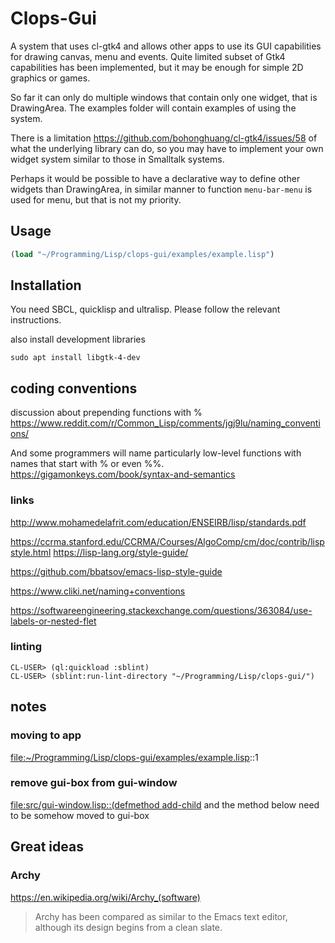 * Clops-Gui

A system that uses cl-gtk4 and allows other apps to use its GUI capabilities for
drawing canvas, menu and events. Quite limited subset of Gtk4 capabilities has
been implemented, but it may be enough for simple 2D graphics or games.

So far it can only do multiple windows that contain only one widget, that is
DrawingArea. The examples folder will contain examples of using the system.

There is a limitation https://github.com/bohonghuang/cl-gtk4/issues/58 of what
the underlying library can do, so you may have to implement your own widget
system similar to those in Smalltalk systems.

Perhaps it would be possible to have a declarative way to define other widgets
than DrawingArea, in similar manner to function ~menu-bar-menu~ is used for menu,
but that is not my priority.

** Usage

#+begin_src lisp
  (load "~/Programming/Lisp/clops-gui/examples/example.lisp")
#+end_src

** Installation

You need SBCL, quicklisp and ultralisp. Please follow the relevant instructions.

also install development libraries

#+begin_example
sudo apt install libgtk-4-dev
#+end_example

** coding conventions

discussion about prepending functions with %
https://www.reddit.com/r/Common_Lisp/comments/jgj9lu/naming_conventions/

And some programmers will name particularly low-level functions with names that start with % or even %%.
https://gigamonkeys.com/book/syntax-and-semantics

*** links
http://www.mohamedelafrit.com/education/ENSEIRB/lisp/standards.pdf

https://ccrma.stanford.edu/CCRMA/Courses/AlgoComp/cm/doc/contrib/lispstyle.html
https://lisp-lang.org/style-guide/

https://github.com/bbatsov/emacs-lisp-style-guide

https://www.cliki.net/naming+conventions

https://softwareengineering.stackexchange.com/questions/363084/use-labels-or-nested-flet

*** linting

#+begin_example
CL-USER> (ql:quickload :sblint)
CL-USER> (sblint:run-lint-directory "~/Programming/Lisp/clops-gui/")
#+end_example


** notes

*** moving to app
file:~/Programming/Lisp/clops-gui/examples/example.lisp::1

*** remove gui-box from gui-window
[[file:src/gui-window.lisp::(defmethod add-child]] and the method below need to be
somehow moved to gui-box

** Great ideas

*** Archy
https://en.wikipedia.org/wiki/Archy_(software)

#+begin_quote
Archy has been compared as similar to the Emacs text editor, although its design
begins from a clean slate.
#+end_quote
